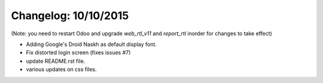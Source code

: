 Changelog: 10/10/2015
======================

(Note: you need to restart Odoo and upgrade `web_rtl_v11` and `report_rtl` inorder for changes to take effect)

- Adding Google's Droid Naskh as default display font.
- Fix distorted login screen (fixes issues #7)
- update README.rst file.
- various updates on css files.

